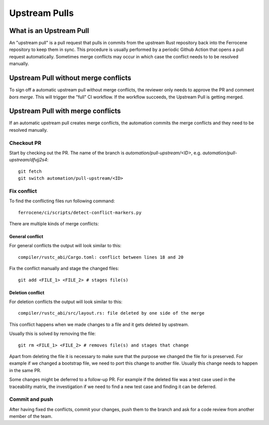.. SPDX-License-Identifier: MIT OR Apache-2.0
   SPDX-FileCopyrightText: The Ferrocene Developers

Upstream Pulls
==============

What is an Upstream Pull
------------------------

An "upstream pull" is a pull request that pulls in commits from the upstream Rust
repository back into the Ferrocene repository to keep them in sync. This
procedure is usually performed by a periodic Github Action that opens a pull
request automatically. Sometimes merge conflicts may occur in which case the conflict
needs to to be resolved manually.

Upstream Pull without merge conflicts
-------------------------------------

To sign off a automatic upstream pull without merge conflicts, the reviewer only
needs to approve the PR and comment `bors merge`. This will trigger the "full" CI
workflow. If the workflow succeeds, the Upstream Pull is getting merged.

Upstream Pull with merge conflicts
----------------------------------

If an automatic upstream pull creates merge conflicts, the automation commits the
merge conflicts and they need to be resolved manually.

Checkout PR
^^^^^^^^^^^

Start by checking out the PR. The name of the branch is
`automation/pull-upstream/<ID>`, e.g. `automation/pull-upstream/dfvjj2s4`::

    git fetch
    git switch automation/pull-upstream/<ID>

Fix conflict
^^^^^^^^^^^^

To find the conflicting files run following command::

  ferrocene/ci/scripts/detect-conflict-markers.py

There are multiple kinds of merge conflicts:

General conflict
""""""""""""""""

For general conflicts the output will look similar to this::

  compiler/rustc_abi/Cargo.toml: conflict between lines 18 and 20

Fix the conflict manually and stage the changed files::

  git add <FILE_1> <FILE_2> # stages file(s)

Deletion conflict
"""""""""""""""""

For deletion conflicts the output will look similar to this::

  compiler/rustc_abi/src/layout.rs: file deleted by one side of the merge

This conflict happens when we made changes to a file and it gets deleted by
upstream.

Usually this is solved by removing the file::

  git rm <FILE_1> <FILE_2> # removes file(s) and stages that change

Apart from deleting the file it is necessary to make sure that the purpose we
changed the file for is preserved. For example if we changed a bootstrap file,
we need to port this change to another file. Usually this change needs to
happen in the same PR.

Some changes might be deferred to a follow-up PR. For example if the deleted
file was a test case used in the traceability matrix, the investigation if we
need to find a new test case and finding it can be deferred.

Commit and push
^^^^^^^^^^^^^^^

After having fixed the conflicts, commit your changes, push them to the branch
and ask for a code review from another member of the team.
